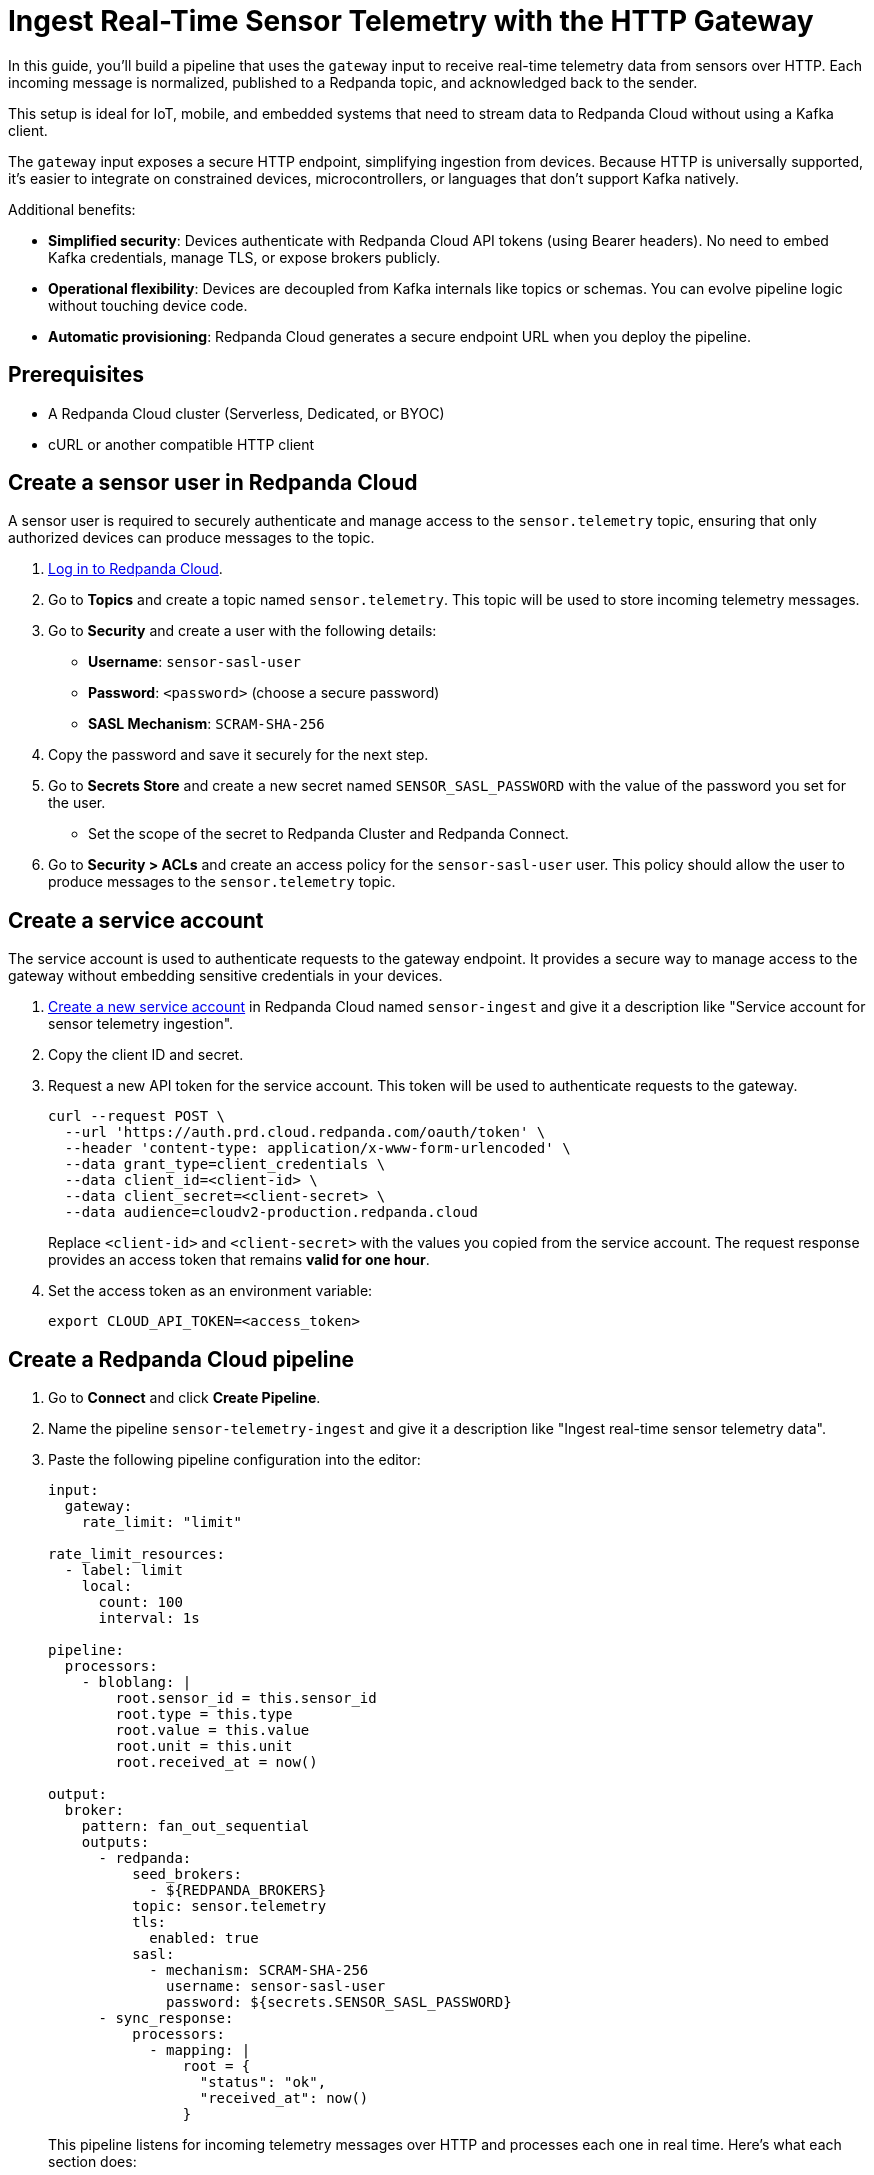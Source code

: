 = Ingest Real-Time Sensor Telemetry with the HTTP Gateway
:description: Learn how to stream sensor telemetry data into Redpanda Cloud using the gateway input in Redpanda Connect.
:page-categories: Redpanda Connect, Cloud, Tutorials, Gateway, IoT

In this guide, you'll build a pipeline that uses the `gateway` input to receive real-time telemetry data from sensors over HTTP. Each incoming message is normalized, published to a Redpanda topic, and acknowledged back to the sender.

This setup is ideal for IoT, mobile, and embedded systems that need to stream data to Redpanda Cloud without using a Kafka client.

The `gateway` input exposes a secure HTTP endpoint, simplifying ingestion from devices. Because HTTP is universally supported, it's easier to integrate on constrained devices, microcontrollers, or languages that don't support Kafka natively.

Additional benefits:

- *Simplified security*: Devices authenticate with Redpanda Cloud API tokens (using Bearer headers). No need to embed Kafka credentials, manage TLS, or expose brokers publicly.

- *Operational flexibility*: Devices are decoupled from Kafka internals like topics or schemas. You can evolve pipeline logic without touching device code.

- *Automatic provisioning*: Redpanda Cloud generates a secure endpoint URL when you deploy the pipeline.

== Prerequisites

* A Redpanda Cloud cluster (Serverless, Dedicated, or BYOC)
* cURL or another compatible HTTP client

== Create a sensor user in Redpanda Cloud

A sensor user is required to securely authenticate and manage access to the `sensor.telemetry` topic, ensuring that only authorized devices can produce messages to the topic.

. link:https://cloud.redpanda.com[Log in to Redpanda Cloud^].
. Go to *Topics* and create a topic named `sensor.telemetry`. This topic will be used to store incoming telemetry messages.
. Go to *Security* and create a user with the following details:
- **Username**: `sensor-sasl-user`
- **Password**: `<password>` (choose a secure password)
- **SASL Mechanism**: `SCRAM-SHA-256`
. Copy the password and save it securely for the next step.
. Go to *Secrets Store* and create a new secret named `SENSOR_SASL_PASSWORD` with the value of the password you set for the user.
- Set the scope of the secret to Redpanda Cluster and Redpanda Connect.
. Go to *Security > ACLs* and create an access policy for the `sensor-sasl-user` user. This policy should allow the user to produce messages to the `sensor.telemetry` topic.

== Create a service account

The service account is used to authenticate requests to the gateway endpoint. It provides a secure way to manage access to the gateway without embedding sensitive credentials in your devices.

. link:https://cloud.redpanda.com/service-accounts/new[Create a new service account^] in Redpanda Cloud named `sensor-ingest` and give it a description like "Service account for sensor telemetry ingestion".
. Copy the client ID and secret.
. Request a new API token for the service account. This token will be used to authenticate requests to the gateway.
+
[,bash]
----
curl --request POST \
  --url 'https://auth.prd.cloud.redpanda.com/oauth/token' \
  --header 'content-type: application/x-www-form-urlencoded' \
  --data grant_type=client_credentials \
  --data client_id=<client-id> \
  --data client_secret=<client-secret> \
  --data audience=cloudv2-production.redpanda.cloud
----
+
Replace `<client-id>` and `<client-secret>` with the values you copied from the service account.
The request response provides an access token that remains *valid for one hour*.

. Set the access token as an environment variable:
+
[,bash]
----
export CLOUD_API_TOKEN=<access_token>
----

== Create a Redpanda Cloud pipeline

. Go to *Connect* and click *Create Pipeline*.
. Name the pipeline `sensor-telemetry-ingest` and give it a description like "Ingest real-time sensor telemetry data".
. Paste the following pipeline configuration into the editor:
+
[source,yaml]
----
input:
  gateway:
    rate_limit: "limit"

rate_limit_resources:
  - label: limit
    local:
      count: 100
      interval: 1s

pipeline:
  processors:
    - bloblang: |
        root.sensor_id = this.sensor_id
        root.type = this.type
        root.value = this.value
        root.unit = this.unit
        root.received_at = now()

output:
  broker:
    pattern: fan_out_sequential
    outputs:
      - redpanda:
          seed_brokers:
            - ${REDPANDA_BROKERS}
          topic: sensor.telemetry
          tls:
            enabled: true
          sasl:
            - mechanism: SCRAM-SHA-256
              username: sensor-sasl-user
              password: ${secrets.SENSOR_SASL_PASSWORD}
      - sync_response:
          processors:
            - mapping: |
                root = {
                  "status": "ok",
                  "received_at": now()
                }
----
+
This pipeline listens for incoming telemetry messages over HTTP and processes each one in real time. Here's what each section does:
+
- `input.gateway`: Defines the input source. It exposes a secure HTTP endpoint that devices can post to. The optional `rate_limit` named `limit` is applied to protect the pipeline from overload.
- `rate_limit_resources.limit`: Limits traffic to 100 requests per second. If this rate is exceeded, HTTP requests are rejected with a 429 response.
- `pipeline.processors.bloblang`: Normalizes the incoming message by copying fields and adding a `received_at` timestamp (using the current time).
- `output.broker`: Uses a `fan_out_sequential` pattern to send each message to two outputs:
** The first output publishes the normalized message to the `sensor.telemetry` Redpanda topic.
** The second output sends a synchronous JSON response back to the sender confirming receipt.

. Click *Start*.
+
The pipeline starts deploying. When the state changes to "Running", the pipeline is ready to accept incoming messages.

. Click the pipeline to view its details.
+
When the pipeline is deployed, a URL is displayed. This is the HTTP endpoint to which you'll post sensor data.

. Copy the URL.

== Send sensor data

Send test data using cURL. Replace `<gateway-url>` with the URL provided by Redpanda Cloud when you deployed the pipeline.

[source,bash]
----
curl -X POST <gateway-url> \
  -H "Authorization: Bearer $CLOUD_API_TOKEN" \
  -H "Content-Type: application/json" \
  -d '{
    "sensor_id": "thermo-42",
    "type": "temperature",
    "value": 21.7,
    "unit": "C"
  }'
----

Expected response:

[source,json]
----
{
  "received_at":"2025-06-17T09:48:50.986719231Z",
  "sensor_id":"thermo-42",
  "type":"temperature",
  "unit":"C",
  "value":21.7
}
----

You can verify that the message was successfully ingested by checking the `sensor.telemetry` topic in Redpanda Cloud.

To verify that the rate limit is working, try sending more than 100 requests per second. You should receive a 429 response with a `Retry-After` header indicating when to retry.

[,bash]
----
seq 1 300 | xargs -n1 -P50 -I{} curl -s -o /dev/null -w "%{http_code}\n" \
  -X POST <gateway-url> \
  -H "Authorization: Bearer $CLOUD_API_TOKEN" \
  -H "Content-Type: application/json" \
  -d '{"sensor_id":"test", "value": 42}'
----

You should see a mixture of `200` and `429` responses, indicating that the rate limit is being enforced.

== Monitor the pipeline

You can monitor the pipeline's logs in the Redpanda Cloud UI.

. Go to *Connect* and select the `sensor-telemetry-ingest` pipeline.
. Click on the *Logs* tab to view real-time logs of the pipeline's activity.
You can see any errors that occur during processing.

== Next steps

- Filter or enrich events with conditional Bloblang.
- Route messages by `sensor.type` to different topics.

== Suggested reading

- xref:components:inputs/gateway.adoc[`gateway` input reference]
- xref:configuration:interpolation.adoc[Bloblang functions]
- xref:redpanda-cloud:manage:api/cloud-api-authentication.adoc[Redpanda Cloud API authentication]
